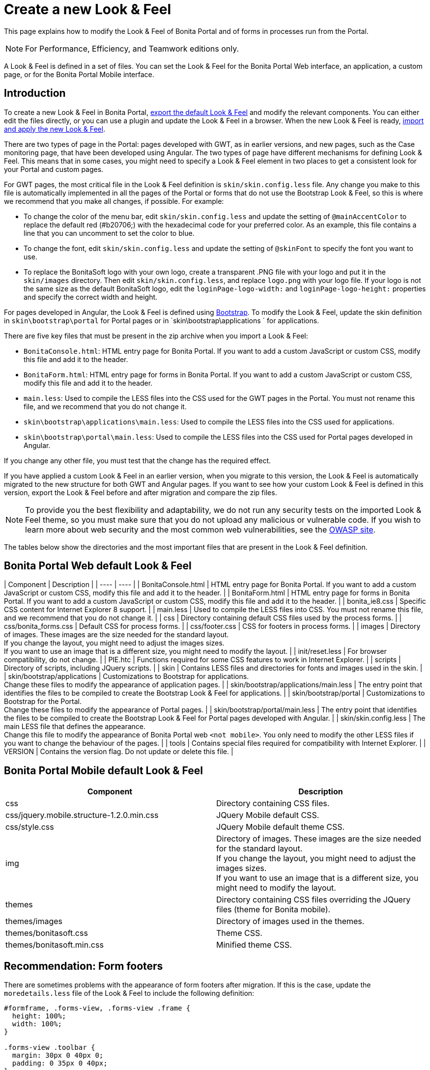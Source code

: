 = Create a new Look & Feel
:description: This page explains how to modify the Look & Feel of Bonita Portal and of forms in processes run from the Portal.

This page explains how to modify the Look & Feel of Bonita Portal and of forms in processes run from the Portal.

[NOTE]
====

For Performance, Efficiency, and Teamwork editions only.
====

A Look & Feel is defined in a set of files. You can set the Look & Feel for the Bonita Portal Web interface, an application, a custom page, or for the Bonita Portal Mobile interface.

== Introduction

To create a new Look & Feel in Bonita Portal, xref:managing-look-feel.adoc[export the default Look & Feel] and modify the relevant components.
You can either edit the files directly, or you can use a plugin and update the Look & Feel in a browser.
When the new Look & Feel is ready, xref:managing-look-feel.adoc[import and apply the new Look & Feel].

There are two types of page in the Portal: pages developed with GWT, as in earlier versions, and new pages, such as the Case monitoring page, that have been developed using Angular.
The two types of page have different mechanisms for defining Look & Feel.
This means that in some cases, you might need to specify a Look & Feel element in two places to get a consistent look for your Portal and custom pages.

For GWT pages, the most critical file in the Look & Feel definition is `skin/skin.config.less` file.
Any change you make to this file is automatically implemented in all the pages of the Portal or forms that do not use the Bootstrap Look & Feel, so this is where we recommend that you make all changes, if possible.
For example:

* To change the color of the menu bar, edit `skin/skin.config.less` and update the setting of `@mainAccentColor` to replace the default red (#b20706;) with the hexadecimal code for your preferred color.
As an example, this file contains a line that you can uncomment to set the color to blue.
* To change the font, edit `skin/skin.config.less` and update the setting of `@skinFont` to specify the font you want to use.
* To replace the BonitaSoft logo with your own logo, create a transparent .PNG file with your logo and put it in the `skin/images` directory.
Then edit `skin/skin.config.less`, and replace `logo.png` with your logo file. If your logo is not the same size as the default BonitaSoft logo, edit the `loginPage-logo-width:`
and `loginPage-logo-height:` properties and specify the correct width and height.

For pages developed in Angular, the Look & Feel is defined using http://getbootstrap.com/[Bootstrap]. To modify the Look & Feel, update the skin definition in
`skin\bootstrap\portal` for Portal pages or in `skin\bootstrap\applications ` for applications.

There are five key files that must be present in the zip archive when you import a Look & Feel:

* `BonitaConsole.html`: HTML entry page for Bonita Portal. If you want to add a custom JavaScript or custom CSS, modify this file and add it to the header.
* `BonitaForm.html`: HTML entry page for forms in Bonita Portal. If you want to add a custom JavaScript or custom CSS, modify this file and add it to the header.
* `main.less`: Used to compile the LESS files into the CSS used for the GWT pages in the Portal. You must not rename this file, and we recommend that you do not change it.
* `skin\bootstrap\applications\main.less`: Used to compile the LESS files into the CSS used for applications.
* `skin\bootstrap\portal\main.less`: Used to compile the LESS files into the CSS used for Portal pages developed in Angular.

If you change any other file, you must test that the change has the required effect.

If you have applied a custom Look & Feel in an earlier version, when you migrate to this version, the Look & Feel is automatically migrated to the new structure for both GWT and Angular pages.
If you want to see how your custom Look & Feel is defined in this version, export the Look & Feel before and after migration and compare the zip files.

NOTE: To provide you the best flexibility and adaptability, we do not run any security tests on the imported Look & Feel theme, so you must make sure that you
do not upload any malicious or vulnerable code. If you wish to learn more about web security and the most common web vulnerabilities, see the http://www.owasp.org/[OWASP site].

The tables below show the directories and the most important files that are present in the Look & Feel definition.

== Bonita Portal Web default Look & Feel

| Component | Description |
| ---- | ---- |
| BonitaConsole.html | HTML entry page for Bonita Portal. If you want to add a custom JavaScript or custom CSS, modify this file and add it to the header. |
| BonitaForm.html | HTML entry page for forms in Bonita Portal. If you want to add a custom JavaScript or custom CSS, modify this file and add it to the header. |
| bonita_ie8.css | Specific CSS content for Internet Explorer 8 support. |
| main.less | Used to compile the LESS files into CSS. You must not rename this file, and we recommend that you do not change it. |
| css | Directory containing default CSS files used by the process forms. |
| css/bonita_forms.css | Default CSS for process forms. |
| css/footer.css | CSS for footers in process forms. |
| images | Directory of images. These images are the size needed for the standard layout. +
If you change the layout, you might need to adjust the images sizes. +
If you want to use an image that is a different size, you might need to modify the layout. |
| init/reset.less | For browser compatibility, do not change. |
| PIE.htc | Functions required for some CSS features to work in Internet Explorer. |
| scripts | Directory of scripts, including JQuery scripts.  |
| skin | Contains LESS files and directories for fonts and images used in the skin. |
| skin/bootstrap/applications | Customizations to Bootstrap for applications. +
Change these files to modify the appearance of application pages. |
| skin/bootstrap/applications/main.less | The entry point that identifies the files to be compiled to create the Bootstrap Look & Feel for applications. |
| skin/bootstrap/portal | Customizations to Bootstrap for the Portal. +
Change these files to modify the appearance of Portal pages. |
| skin/bootstrap/portal/main.less | The entry point that identifies the files to be compiled to create the Bootstrap Look & Feel for Portal pages developed with Angular. |
| skin/skin.config.less | The main LESS file that defines the appearance. +
Change this file to modify the appearance of Bonita Portal web `<not mobile>`. You only need to modify the other LESS files if you want to change the behaviour of the pages. |
| tools | Contains special files required for compatibility with Internet Explorer.  |
| VERSION | Contains the version flag. Do not update or delete this file.  |

== Bonita Portal Mobile default Look & Feel

|===
| Component | Description

| css
| Directory containing CSS files.

| css/jquery.mobile.structure-1.2.0.min.css
| JQuery Mobile default CSS.

| css/style.css
| JQuery Mobile default theme CSS.

| img
| Directory of images. These images are the size needed for the standard layout. +
If you change the layout, you might need to adjust the images sizes. +
If you want to use an image that is a different size, you might need to modify the layout.

| themes
| Directory containing CSS files overriding the JQuery files (theme for Bonita mobile).

| themes/images
| Directory of images used in the themes.

| themes/bonitasoft.css
| Theme CSS.

| themes/bonitasoft.min.css
| Minified theme CSS.
|===

== Recommendation: Form footers

There are sometimes problems with the appearance of form footers after migration. If this is the case, update the `moredetails.less` file of the Look & Feel to include the following definition:

[source,css]
----
#formframe, .forms-view, .forms-view .frame {
  height: 100%;
  width: 100%;
}

.forms-view .toolbar {
  margin: 30px 0 40px 0;
  padding: 0 35px 0 40px;
}

.forms-view .toolbar.empty {
  margin: 0;
  padding: 0;
}

.page_performTask .body, .page_StartProcess .body, .page_DisplayCaseForm .body {
  padding-bottom: 0 !important;
  margin-bottom: 0 !important;
  display: block !important;
  overflow: hidden;
}
----

With this definition, the form footer is displayed instead of the Portal footer, and the form's iframe is now contained in a table row. This is recommended for easier maintenance and to avoid issues at future migrations.
